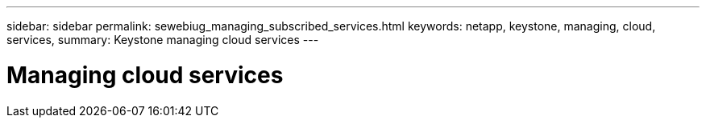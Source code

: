 ---
sidebar: sidebar
permalink: sewebiug_managing_subscribed_services.html
keywords: netapp, keystone, managing, cloud, services,
summary: Keystone managing cloud services
---

= Managing cloud services
:hardbreaks:
:nofooter:
:icons: font
:linkattrs:
:imagesdir: ./media/
